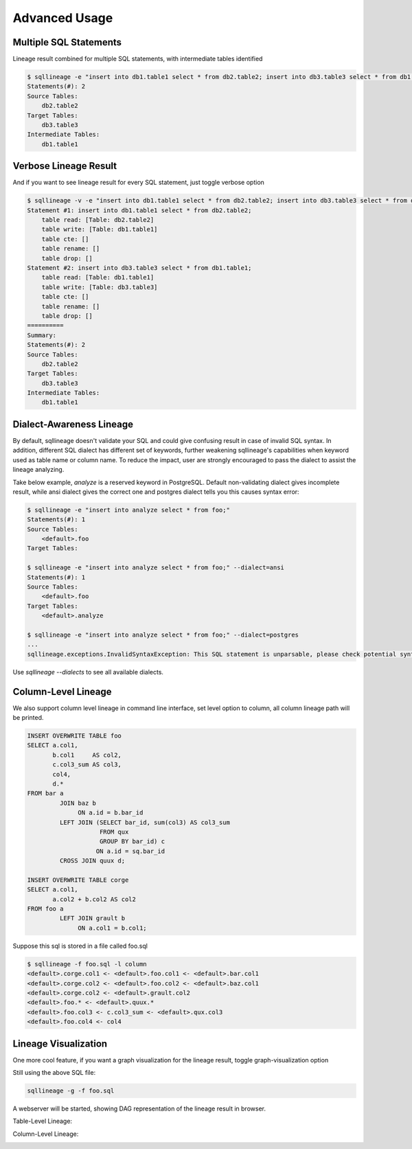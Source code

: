 **************
Advanced Usage
**************

Multiple SQL Statements
=======================

Lineage result combined for multiple SQL statements, with intermediate tables identified

.. code-block:: bash

    $ sqllineage -e "insert into db1.table1 select * from db2.table2; insert into db3.table3 select * from db1.table1;"
    Statements(#): 2
    Source Tables:
        db2.table2
    Target Tables:
        db3.table3
    Intermediate Tables:
        db1.table1


Verbose Lineage Result
======================

And if you want to see lineage result for every SQL statement, just toggle verbose option

.. code-block:: bash

    $ sqllineage -v -e "insert into db1.table1 select * from db2.table2; insert into db3.table3 select * from db1.table1;"
    Statement #1: insert into db1.table1 select * from db2.table2;
        table read: [Table: db2.table2]
        table write: [Table: db1.table1]
        table cte: []
        table rename: []
        table drop: []
    Statement #2: insert into db3.table3 select * from db1.table1;
        table read: [Table: db1.table1]
        table write: [Table: db3.table3]
        table cte: []
        table rename: []
        table drop: []
    ==========
    Summary:
    Statements(#): 2
    Source Tables:
        db2.table2
    Target Tables:
        db3.table3
    Intermediate Tables:
        db1.table1


Dialect-Awareness Lineage
=========================
By default, sqllineage doesn't validate your SQL and could give confusing result in case of invalid SQL syntax.
In addition, different SQL dialect has different set of keywords, further weakening sqllineage's capabilities when
keyword used as table name or column name. To reduce the impact, user are strongly encouraged to pass the dialect to
assist the lineage analyzing.

Take below example, `analyze` is a reserved keyword in PostgreSQL. Default non-validating dialect gives incomplete result,
while ansi dialect gives the correct one and postgres dialect tells you this causes syntax error:

.. code-block:: bash

    $ sqllineage -e "insert into analyze select * from foo;"
    Statements(#): 1
    Source Tables:
        <default>.foo
    Target Tables:

    $ sqllineage -e "insert into analyze select * from foo;" --dialect=ansi
    Statements(#): 1
    Source Tables:
        <default>.foo
    Target Tables:
        <default>.analyze

    $ sqllineage -e "insert into analyze select * from foo;" --dialect=postgres
    ...
    sqllineage.exceptions.InvalidSyntaxException: This SQL statement is unparsable, please check potential syntax error for SQL


Use `sqllineage \-\-dialects` to see all available dialects.


Column-Level Lineage
====================

We also support column level lineage in command line interface, set level option to column, all column lineage path
will be printed.

.. code-block:: sql

    INSERT OVERWRITE TABLE foo
    SELECT a.col1,
           b.col1     AS col2,
           c.col3_sum AS col3,
           col4,
           d.*
    FROM bar a
             JOIN baz b
                  ON a.id = b.bar_id
             LEFT JOIN (SELECT bar_id, sum(col3) AS col3_sum
                        FROM qux
                        GROUP BY bar_id) c
                       ON a.id = sq.bar_id
             CROSS JOIN quux d;

    INSERT OVERWRITE TABLE corge
    SELECT a.col1,
           a.col2 + b.col2 AS col2
    FROM foo a
             LEFT JOIN grault b
                  ON a.col1 = b.col1;


Suppose this sql is stored in a file called foo.sql

.. code-block:: bash

    $ sqllineage -f foo.sql -l column
    <default>.corge.col1 <- <default>.foo.col1 <- <default>.bar.col1
    <default>.corge.col2 <- <default>.foo.col2 <- <default>.baz.col1
    <default>.corge.col2 <- <default>.grault.col2
    <default>.foo.* <- <default>.quux.*
    <default>.foo.col3 <- c.col3_sum <- <default>.qux.col3
    <default>.foo.col4 <- col4


Lineage Visualization
=====================

One more cool feature, if you want a graph visualization for the lineage result, toggle graph-visualization option

Still using the above SQL file:

.. code-block:: bash

    sqllineage -g -f foo.sql

A webserver will be started, showing DAG representation of the lineage result in browser.

Table-Level Lineage:

.. image:: ../_static/table.jpg
   :alt: Table lineage visualization

Column-Level Lineage:

.. image:: ../_static/column.jpg
   :alt: Column lineage visualization
